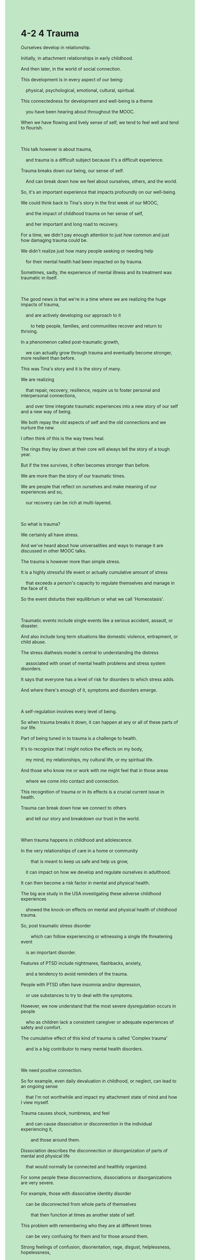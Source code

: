 #+OPTIONS: \n:t toc:nil num:nil html-postamble:nil
#+HTML_HEAD_EXTRA: <style>body {background: rgb(193, 230, 198) !important;}</style>
* 4-2 4 Trauma
#+begin_verse
Ourselves develop in relationship.
Initially, in attachment relationships in early childhood.
And then later, in the world of social connection.
This development is in every aspect of our being:
	physical, psychological, emotional, cultural, spiritual.
This connectedness for development and well-being is a theme
	you have been hearing about throughout the MOOC.
When we have flowing and lively sense of self, we tend to feel well and tend to flourish.

This talk however is about trauma,
	and trauma is a difficult subject because it's a difficult experience.
Trauma breaks down our being, our sense of self.
	And can break down how we feel about ourselves, others, and the world.
So, it's an important experience that impacts profoundly on our well-being.
We could think back to Tina's story in the first week of our MOOC,
	and the impact of childhood trauma on her sense of self,
	and her important and long road to recovery.
For a time, we didn't pay enough attention to just how common and just how damaging trauma could be.
We didn't realize just how many people seeking or needing help
	for their mental health had been impacted on by trauma.
Sometimes, sadly, the experience of mental illness and its treatment was traumatic in itself.

The good news is that we're in a time where we are realizing the huge impacts of trauma,
	and are actively developing our approach to it
		to help people, families, and communities recover and return to thriving.
In a phenomenon called post-traumatic growth,
	we can actually grow through trauma and eventually become stronger, more resilient than before.
This was Tina's story and it is the story of many.
We are realizing
	that repair, recovery, resilience, require us to foster personal and interpersonal connections,
	and over time integrate traumatic experiences into a new story of our self and a new way of being.
We both repay the old aspects of self and the old connections and we nurture the new.
I often think of this is the way trees heal.
The rings they lay down at their core will always tell the story of a tough year.
But if the tree survives, it often becomes stronger than before.
We are more than the story of our traumatic times.
We are people that reflect on ourselves and make meaning of our experiences and so,
	our recovery can be rich at multi-layered.
	
So what is trauma?
We certainly all have stress.
And we've heard about how universalities and ways to manage it are discussed in other MOOC talks.
The trauma is however more than simple stress.
It is a highly stressful life event or actually cumulative amount of stress
	that exceeds a person's capacity to regulate themselves and manage in the face of it.
So the event disturbs their equilibrium or what we call 'Homeostasis'.

Traumatic events include single events like a serious accident, assault, or disaster.
And also include long term situations like domestic violence, entrapment, or child abuse.
The stress diathesis model is central to understanding the distress
	associated with onset of mental health problems and stress system disorders.
It says that everyone has a level of risk for disorders to which stress adds.
And where there's enough of it, symptoms and disorders emerge.

A self-regulation involves every level of being.
So when trauma breaks it down, it can happen at any or all of these parts of our life.
Part of being tuned in to trauma is a challenge to health.
It's to recognize that I might notice the effects on my body,
	my mind, my relationships, my cultural life, or my spiritual life.
And those who know me or work with me might feel that in those areas
	where we come into contact and connection.
This recognition of trauma or in its effects is a crucial current issue in health.
Trauma can break down how we connect to others
	and tell our story and breakdown our trust in the world.
	
When trauma happens in childhood and adolescence.
In the very relationships of care in a home or community
		that is meant to keep us safe and help us grow,
	it can impact on how we develop and regulate ourselves in adulthood.
It can then become a risk factor in mental and physical health.
The big ace study in the USA investigating these adverse childhood experiences
	showed the knock-on effects on mental and physical health of childhood trauma.
So, post traumatic stress disorder
		which can follow experiencing or witnessing a single life threatening event
	is an important disorder.
Features of PTSD include nightmares, flashbacks, anxiety,
	and a tendency to avoid reminders of the trauma.
People with PTSD often have insomnia and/or depression,
	or use substances to try to deal with the symptoms.
However, we now understand that the most severe dysregulation occurs in people
	who as children lack a consistent caregiver or adequate experiences of safety and comfort.
The cumulative effect of this kind of trauma is called 'Complex trauma'
	and is a big contributor to many mental health disorders.
	
We need positive connection.
So for example, even daily devaluation in childhood, or neglect, can lead to an ongoing sense
	that I'm not worthwhile and impact my attachment state of mind and how I view myself.
Trauma causes shock, numbness, and feel
	and can cause dissociation or disconnection in the individual experiencing it,
		and those around them.
Dissociation describes the disconnection or disorganization of parts of mental and physical life
	that would normally be connected and healthily organized.
For some people these disconnections, dissociations or disorganizations are very severe.
For example, those with dissociative identity disorder
	can be disconnected from whole parts of themselves
		that then function at times as another state of self.
This problem with remembering who they are at different times
	can be very confusing for them and for those around them.
Strong feelings of confusion, disorientation, rage, disgust, helplessness, hopelessness,
	can emerge too.
The strong feelings and dissociation around trauma probably partly explain
	why trauma has often been hard to examine or recognize
		and can lie out of direct sight, out of mind.
When trauma happens in secrecy like abuse often does,
	then the difficulty in recognizing it and in seeing it is compounded.
	
These days we're trying to develop trauma-informed care,
	ways of caring for others and ourselves
		that understand how trauma breaks down consciousness and self.
And then, explores the pathways back to feeling whole and to flourishing.
Now, we often talk about a faith based approach to treatment.
Fundamentally, we first have to establish safety for those experiencing trauma,
	and the families and systems of care around them.
You can probably imagine that if I have grown up in an unsafe home or community,
	that safety might take a while to set up.
This step requires the listening, validation, and tuning in of carers and clinicians.
We take time to notice if someone is terrified and engage them in ways that help them feel safer.
After safety comes stabilization where we try to help the person find ways to feel supported.
Ways that can help them manage safely, to minimize the ongoing breakdown effects of trauma.
This helps them move away from other unsafe strategies like drugs and alcohol or self-harm.
Here some of the skills and strategies discussed in the MOOC
	can be crucial in fostering calm and hope, and settling down our body and mind
		which might be feeling terrified, anxious, angry, or frozen.
Here, relaxation, breathing, exercise, being validated in a caring relationship,
	mindfulness and meditation are some ways that help.
Each person needs the strategies to fit well with them.
And practicing them may also take some time.

Then, and only then, when we feel ready and supported,
	can we then think, feel, and work through what happened to us in a number of ways.
As trauma affects all aspects of being.
Any of these can be an initial window into recovery.
Trauma-focused cognitive behavior therapy and Eye Movement Desensitization
	are types of psychotherapy used for PTSD.
Body therapies, creative therapies, other psychotherapies, and neurofeedback can all have a place.
For some spiritual frame is important.
Something like meditation can work in a number of levels
	to bring about reconnection and new connections between mind and body.
So, integrative approaches help us
		counter the disconnections in mind, body, and soul caused by trauma
	and help us become whole again.
Those who've been through trauma need support to recover.
But sometimes they need time and evidence to believe that they can trust others again.
Trust the care we offer and even trust themselves.
Yet, we can resolve trauma to recover, grow from it, and flourish.
And it seems that the best way to do this is to do it together in safe company.
We don't have to do it alone.
#+end_verse
** expression
initially [ɪˈnɪʃ(ə)li]: adv. at the beginning最初, 开头
connectedness [kə'nektɪdnəs]: n. the feeling people have that they are members of a group in society and that they share particular qualities with other members of that group归属感
thrive [θraɪv]: v. to become very successful or very strong and healthy兴旺
repay [rɪˈpeɪ]: v. to pay back money that you have borrowed偿还, 报答, 报复
nurture [ˈnɜrtʃər]: v. to help a plan, idea, feeling etc to develop培育
heal [hil]: v. to make someone who is ill become healthy again, especially by using natural powers or prayer ⇨ cure治愈, 医治
exceed [ɪkˈsid]: v. to be more than a particular number or amount超越, 胜过
equilibrium [ˌekwɪˈlɪbriəm]: n. a balance between different people, groups, or forces that compete with each other, so that none is stronger than the others and a situation is not likely to change suddenly平衡,均衡
assault [əˈsɔlt]: v. the crime of physically attacking someone侵犯
entrapment [ɪnˈtræpmənt]: n. the practice of trapping someone by tricking them, especially to show that they are guilty of a crime诱捕的行动,圈套
diathesis [daɪ'æθɪsɪs]: n. (易患某病)素质
adverse [ædˈvɜrs]: adj. not good or favourable不利的
flashback [ˈflæʃˌbæk]: n. a sudden very clear memory of something that happened to you in the past闪回
nightmare [ˈnaɪtˌmer]: n. a very frightening dream恶梦
consistent [kənˈsɪstənt]: adj. always behaving in the same way or having the same attitudes, standards etc – usually used to show approval OPP inconsistent一致的
numb [nʌm] numbness: adj.n. a part of your body that is numb is unable to feel anything, for example because you are very cold麻木的
dissociative [dɪ'soʊʃɪˌeɪtɪv]: adj. 分离的,游离的
compound [ˈkɑmˌpaʊnd]: v. to make a difficult situation worse by adding more problems恶化,加重
clinician [klɪˈnɪʃ(ə)n]: n. a doctor who treats and examines people, rather than one who does ↑research临床医生
--------------------
break down sth.: 破坏某事物
For a time, + ...: 一度
integrate A into B: 整合A进B
make meaning of sth.: 使某事物有意义
be meant to do sth.: 打算做某事
the knock on effects: 连锁反应
in secrecy: in secret秘密地
tune in of sb.: 聆听某人
have a place (in ...): 有一席之地
** ch.
4-2 4 创伤
我们在关系中发展自己。
最初是在幼儿期的依附关系中发展，然后在社会连接的世界中发展。
这种发展贯穿我们每个方面的存在：身体的、心理的、情感的、文化的、精神的。
为了发展和福祉的这种连接性是你在整个MOOC课程中一直听到的主题。
当我们拥有流动且充满活力的自我意识时，我们通常会感觉良好，并且往往会蓬勃发展。
然而，这次讲座是关于创伤的，创伤是一个困难的话题，因为它是一个困难的经历。
创伤打破我们的存在，打破我们的自我意识，并可能打破我们对自己、他人和世界的感受。
因此，它是一个对我们福祉产生深远影响的重要经历。
我们可以回想一下MOOC第一周中Tina的故事，儿童期创伤对她自我意识的影响，以及她重要且漫长的恢复之路。
曾几何时，我们没有足够重视创伤的普遍性和破坏性。
我们没有意识到有多少寻求或需要心理健康帮助的人受到了创伤的影响。
有时，令人遗憾的是，心理疾病的经历和治疗本身就具有创伤性。
好消息是，我们正处于一个认识到创伤巨大影响的时代，并且正在积极发展我们的应对方法，帮助个人、家庭和社区恢复并重新蓬勃发展。
在一种叫做创伤后成长的现象中，我们实际上可以通过创伤成长，并最终变得比以前更强大、更有韧性。
这是Tina的故事，也是许多人的故事。
我们正在认识到，修复、恢复、韧性需要我们培养个人和人际连接，并随着时间的推移，将创伤经历融入到我们自我和新的存在方式的故事中。
我们既赎回了自我的旧方面和旧的联系，也滋养了新的方面。
我常常认为这就像树木的愈合。
它们在核心部位形成的年轮永远讲述着艰难的年份的故事。
但如果树木存活下来，它通常会比以前更强壮。
我们不仅仅是创伤时期故事的延续。
我们是那些反思自我并赋予经历意义的人，因此，我们的恢复可以是丰富而多层次的。
那么，什么是创伤呢？
我们当然都有压力。
我们已经听到过其他MOOC讲座中关于压力的普遍性和管理方式的讨论。
然而，创伤却不仅仅是简单的压力。
它是一个高度紧张的生活事件，或者是积累起来的压力量，超出了一个人自我调节和应对的能力。
因此，这个事件扰乱了他们的平衡，或者我们称之为“体内平衡”。
创伤事件包括单一事件，如严重的事故、袭击或灾难，也包括长期的情况，如家庭暴力、困境或儿童虐待。
压力易感性模型是理解与精神健康问题的发生和压力系统失调相关的痛苦的核心。
它表明每个人都有一定程度的风险，而压力则增加了这种风险。
压力足够多时，症状和疾病就会出现。
自我调节涉及到每个存在层面。
所以当创伤打破它时，它可能发生在我们生活的任何部分或所有部分。
觉察到创伤是对健康的挑战。
这是要意识到，我可能注意到它对我的身体、心灵、关系、文化生活或精神生活的影响。
那些认识我或与我共事的人也可能感受到这些影响，这些影响发生在我们接触和联系的领域。
对创伤或其影响的认识是当今健康领域中的一个关键问题。
创伤可以打破我们与他人的连接，打破我们讲述自己故事的方式，并破坏我们对世界的信任。
当创伤发生在儿童和青少年时期，在家庭或社区中那些本应保护我们安全、帮助我们成长的关爱关系中时，它会影响我们在成年后如何发展和调节自己。
它也可能成为精神和身体健康的风险因素。
美国的大规模ACE研究调查了这些不良儿童经历，并展示了儿童创伤对心理和身体健康的连锁反应。
因此，创伤后应激障碍（PTSD），它可能在经历或目睹一次威胁生命的事件后发生，是一种重要的障碍。
创伤后应激障碍的特点包括噩梦、闪回、焦虑，以及避免与创伤相关的事物。
患有PTSD的人通常会有失眠和/或抑郁，或者使用物质来尝试应对症状。
然而，我们现在明白，最严重的自我调节失调发生在那些小时候缺乏持续照料者或缺乏足够安全感和舒适感的人身上。
这种创伤的积累效应被称为“复杂创伤”，它是许多心理健康障碍的重要贡献因素。
我们需要积极的连接。
例如，即使是儿童时期的每日贬低或忽视，也会导致一种持续的自我价值感缺失，进而影响我的依附状态和自我认知。
创伤会引发震惊、麻木感，甚至可能导致个体经历解离或与周围人的断裂。
解离是指心理和身体生活的各个部分失去联系或组织，它们通常是相互联系并健康组织的。
有些人这些解离、断裂或失调的现象非常严重。
例如，患有解离性身份障碍的人可能会与自己的某些部分断裂，甚至在某些时刻以另一种自我状态表现出来。
这种记不清自己在不同时间的身份的问题，对他们和他们周围的人来说都可能非常困惑。
强烈的混乱、迷失方向、愤怒、厌恶、无助、绝望的情绪也可能出现。
创伤相关的强烈情绪和联想可能部分解释了为什么创伤常常很难被检查或识别，并且可能会隐藏在视野之外、记忆之外。
当创伤发生在隐秘中，如虐待常常发生时，那么识别和看到创伤的难度就更大了。
现在，我们正在努力发展创伤知情护理，关爱他人和我们自己的方式，理解创伤如何打破意识和自我，然后探索恢复完整并蓬勃发展的路径。
现在，我们经常谈论基于信仰的治疗方法。
从根本上讲，我们首先必须为那些经历创伤的人以及他们周围的家庭和照料系统建立安全感。
你可以想象，如果我在一个不安全的家庭或社区中成长，那么安全感的建立可能需要一段时间。
这一步骤需要照料者和临床医生的倾听、确认和调适。
我们需要花时间去注意如果某人感到恐惧，并以帮助他们感到更安全的方式与他们接触。
在安全感之后是稳定化，我们尝试帮助个体找到能够让他们感到支持的方式，这些方式有助于他们安全地管理，从而减少创伤的持续破坏效应。
这帮助他们远离像药物和酒精或自残等不安全的应对方式。
这里，MOOC中讨论的一些技能和策略可能在促进平静与希望方面起到至关重要的作用，帮助我们安抚身体和心灵，这些可能感到恐惧、焦虑、愤怒或麻木。
这里，放松、呼吸、运动、在关爱的关系中得到肯定、正念和冥想是帮助的方式。
每个人都需要适合自己的策略。
并且练习这些策略可能也需要一些时间。
然后，只有当我们感到准备好和得到支持时，我们才能通过多种方式思考、感受和处理发生在我们身上的事情。
因为创伤影响了存在的各个方面，任何一个方面都可以成为恢复的初步窗口。
创伤聚焦的认知行为疗法和眼动脱敏是用于治疗PTSD的心理治疗方法。
身体疗法、创意疗法、其他心理治疗方法和神经反馈也可以发挥作用。
对一些人来说，精神框架很重要。
类似冥想的事情可以在多个层面上起作用，带来心灵与身体之间的重新连接和新的连接。
因此，综合方法帮助我们应对创伤带来的心灵、身体和灵魂的解离，帮助我们重新恢复完整。
经历过创伤的人需要支持来恢复。
但有时他们需要时间和证据来相信他们能够重新信任他人。
信任我们提供的关爱，甚至重新信任自己。
然而，我们可以解决创伤，恢复并从中成长，最终蓬勃发展。
看起来，最好的方法是和他人一起在安全的环境中完成这一切。
我们不需要孤军奋战。
** sentence
initially [ɪˈnɪʃ(ə)li]: adv. at the beginning最初, 开头
- Initially, I tried to establish a causal relationship between my trauma in childhood and my disorder.
- Initially, in addition to Lily our son socialize with no one in his class.
- Initially, sugar is often combined with milk in our family.
connectedness [kə'nektɪdnəs]: n. the feeling people have that they are members of a group in society and that they share particular qualities with other members of that group归属感
- In my childhood, I went out of my ways to seek connectedness in my family.
- The clinician took steps to get him a sense of connectedness at his home.
- A high sense of connectedness induced changes in the mind of the spy who was meant to betray us.
thrive [θraɪv]: v. to become very successful or very strong and healthy兴旺
- The outcome of our saving this year domenstrated a correlation between our faith and thriving.
- At the end of the day, the company didn't thrive any more and went bankrupt because of sex scandal.
- My brother's thriving alerted me to my own career which deserve my hard work.
repay [rɪˈpeɪ]: v. to pay back money that you have borrowed偿还, 报答, 报复
- Her care alerts me to repaying her kindness in a better way.
- He tends to think of the bill he paid as repaying my help last time.
- No one should perceive the little thing as repaying his great help.
nurture [ˈnɜrtʃər]: v. to help a plan, idea, feeling etc to develop培育
- The AI model ran complex series of calculations to come up with a plan of nurturing our project.
- You will never succeed in nurturing a good boy within a matter of weeks.
- Just because nurturing a college student under certain circumstance is difficult doesn't mean that's impossible.
heal [hil]: v. to make someone who is ill become healthy again, especially by using natural powers or prayer ⇨ cure治愈, 医治
- Healing the world sounds like a dream rather than a reality.
- All 3 of clinician are willing to heal the patients in the earthquake.
- The clinician played a crucial role in healing the patient with headaches.
exceed [ɪkˈsid]: v. to be more than a particular number or amount超越, 胜过
- The speed of the car taking head exceeds the fastest car in last competition.
- My score exceeding others in my class is always in demand.
- The worker picked on the fact that the weight of the box exceeded others a great deal.
equilibrium [ˌekwɪˈlɪbriəm]: n. a balance between different people, groups, or forces that compete with each other, so that none is stronger than the others and a situation is not likely to change suddenly平衡,均衡
- In order not to upset economic equilibrium, the authorities invested a lot in building public facilities, bridges, roads, railways and so on.
- In one study, we found the equlibrium of a patient break down when he reminded of some traumatic events.
- My wife's emotional equilibrium is vulnerable in her ovulation cycle.
assault [əˈsɔlt]: v. the crime of physically attacking someone侵犯
- These youths were randomly assigned to assault family members of the dealer.
- The experience of cooking gave him the nudge to assault his wife who he used to respect.
- The detective is attuned to the dealer who used to assault students in the forest.
entrapment [ɪnˈtræpmənt]: n. the practice of trapping someone by tricking them, especially to show that they are guilty of a crime诱捕的行动,圈套
- Differing from my father, my grandfather was always being ripped off in entrapment.
- The entrapment resulted in his numbness and he took no interest in school activities. 
- It seemed that my friend I trusted was correlated with the entrapment in which I lost my savings.
diathesis [daɪ'æθɪsɪs]: n. (易患某病)素质
- Because of his diathesis, he developed fever for two weeks rather than two days in normal condition.
- Because of his diathesis, his clinician doesn't prescribe him any sedative medication.
- Because of his diathesis, he has to have an operation as soon as possible.
adverse [ædˈvɜrs]: adj. not good or favourable不利的
- What happened to him may be adverse throughout most of his life. 
- Rating your son's personalitiy in public has an adverse effect on his social relationships.
- Obviously, losing your attraction to your wife is adverse to your marriage.
flashback [ˈflæʃˌbæk]: n. a sudden very clear memory of something that happened to you in the past闪回
- Every time I enter the house, I am flooded with traumatic flashbacks.
- Initiately, these flashbacks don't activate my fight system.
- You need to get rid of those flashbacks which activate your fight system.
nightmare [ˈnaɪtˌmer]: n. a very frightening dream恶梦
- I had a nightmare, not because you did me a flavor, but because of my traumatic flashbacks.
- He tried to stay awake to block out the nightmare.
- The nightmare enhanced my memory of something disgusting.
consistent [kənˈsɪstənt]: adj. always behaving in the same way or having the same attitudes, standards etc – usually used to show approval OPP inconsistent一致的
- Because of the lack of consistent caregiver, he was diagnosed with post-traumatic stress disorder.
- This might explain why the school doesn't have a consistent headmaster. 
- The warlike knight who didn't swear to a consistent lord was sentenced to death.
numb [nʌm] numbness: adj.n. a part of your body that is numb is unable to feel anything, for example because you are very cold麻木的
- He was so numb when he heard someone playing matchmaker for him that I concerned about his mental health.
- Due to his numbness in the interview, he lost the opportunity to work for Apple.
- Due to his numbness in his family, his sons had no intention of offering money when he was in hospital.
dissociative [dɪ'soʊʃɪˌeɪtɪv]: adj. 分离的,游离的
- I always feel dissociative when I take part in a group activities.
- Feeling dissociative, he played truant from school again.
- When I feel dissociative, I always make a call to my best friend.
compound [ˈkɑmˌpaʊnd]: v. to make a difficult situation worse by adding more problems恶化,加重
- The patient who had an operation yesterday is developing fever now, which compounds his conditions.
- The job loss of his father compounded the broke family additionally.
- No one could account for the fact that the little cold compounded the conditions of the patient.
clinician [klɪˈnɪʃ(ə)n]: n. a doctor who treats and examines people, rather than one who does ↑research临床医生
- My wife has a close friend who was proposed by a clinician in her local hospital.
- The clinician was kept in prison because he revealed some products in the market that are adverse to our health.
- The clinician was diagnosed with post-traumatic stress disorder because of the entrapment.
--------------------
break down sth.: 破坏某事物
- The domestic violence breaks down his trust in relationships.
- The movement of the machine broke down the electrical nets underground.
- The peasants claimed that the electrical nets broke down their fortune.
For a time, + ...: 一度
- For a time, I had several close friends who enjoy me telling stories.
- For a time, my grandfather was obsessed with his exalted position in the family.
- For a time, my son-in-law went bankrupt because of the earthquake.
integrate A into B: 整合A进B
- The eminent writer is likely integrating the history in the village into his novel.
- Because of the copyright, I could integrate his story into my novel directly.
- Well, I succeeded in integrating the framework into our project.
make meaning of sth.: 使某事物有意义
- The story is dedicated to everyone who is trying to make meaning of every second in his or her life.
- His lifetime dedication makes meaning of every word in the speech.
- Her children's thriving makes meaning of her hard work.
be meant to do sth.: 注定做某事
- I am meant to achieve the exalted claim of papal authorities.
- She is meant to inherit the throne no matter what.
- No matter what he is meant to free the Holy Land from Muslims.
the knock on effects: 连锁反应
- I am shocked by the knock on effects on the little mistake I made carelessly.
- We must be focusing on the prevention, for we can't afford the knock on effects.
- The knock on effects on the revalution led to the emergence of the new mind.
in secrecy: in secret秘密地
- His wife has affairs with a clinician in secrecy, which compounds his mental condition.
- He was disappointed by his son, who engaged in drugs dealing in secrecy.
- What your husband have done in secrecy may bring about a disater to your family.
tune in of sb.: 聆听某人
- Tuning in of his father, he restored to the homeostasis.
- Tuning in of his father, he had the nudge to ask for the girl's phone number.
- Tuning in of his mother, he decided to have an operation in time.
have a place (in ...): 有一席之地
- My wife should have a place, who was being busy in the kitchen.
- My cat always has a place in barbecue.
- The entrepneur always has a place in our representative meeting.
** sentence2
initially [ɪˈnɪʃ(ə)li]: adv. at the beginning最初, 开头
- Initially, I tried to establish a causal relationship between my trauma in childhood and my disorder.
- Initially, in addition to Lily our son socialized with no one in his class.
- Initially, sugar is often combined with milk in our family.
connectedness [kə'nektɪdnəs]: n. the feeling people have that they are members of a group in society and that they share particular qualities with other members of that group归属感
- In my childhood, I went out of my way to seek connectedness in my family.
- The clinician took steps to get him a sense of connectedness at his home.
- A high sense of connectedness induced changes in the mind of the spy who was meant to betray us.
thrive [θraɪv]: v. to become very successful or very strong and healthy兴旺
- The outcome of our saving this year demonstrated a correlation between our faith and thriving.
- At the end of the day, the company didn't thrive anymore and went bankrupt because of a sex scandal.
- My brother's thriving alerted me to my career which deserves my hard work.
repay [rɪˈpeɪ]: v. to pay back money that you have borrowed偿还, 报答, 报复
- Her care alerts me to repay her kindness in a better way.
- He tends to think of the bill he paid as repaying my help last time.
- No one should perceive the little thing as repaying his great help.
nurture [ˈnɜrtʃər]: v. to help a plan, idea, feeling etc to develop培育
- The AI model ran a complex series of calculations to come up with a plan for nurturing our project.
- You will never succeed in nurturing a good boy within a matter of weeks.
- Just because nurturing a college student under certain circumstances is difficult doesn't mean it's impossible.
heal [hil]: v. to make someone who is ill become healthy again, especially by using natural powers or prayer ⇨ cure治愈, 医治
- Healing the world sounds like a dream rather than a reality.
- All three clinicians are willing to heal the patients in the earthquake.
- The clinician played a crucial role in healing the patient with headaches.
exceed [ɪkˈsid]: v. to be more than a particular number or amount超越, 胜过
- The speed of the car taking its head exceeds the fastest car in the last competition.
- My score exceeding others in my class is always in demand.
- The worker picked on the fact that the weight of the box exceeded others a great deal.
equilibrium [ˌekwɪˈlɪbriəm]: n. a balance between different people, groups, or forces that compete with each other, so that none is stronger than the others and a situation is not likely to change suddenly平衡,均衡
- In order not to upset the economic equilibrium, the authorities invested a lot in building public facilities, bridges, roads, railways, and so on.
- In one study, we found the equilibrium of the patient broke down when he was reminded of some traumatic events.
- My wife's emotional equilibrium is vulnerable in her ovulation cycle.
assault [əˈsɔlt]: v. the crime of physically attacking someone侵犯
- These youths were randomly assigned to assault family members of the dealer.
- The experience of cooking gave him the nudge to assault his wife who he used to respect.
- The detective is attuned to the dealer who used to assault students in the forest.
entrapment [ɪnˈtræpmənt]: n. the practice of trapping someone by tricking them, especially to show that they are guilty of a crime诱捕的行动,圈套
- Differing from my father, my grandfather was always being ripped off in entrapment.
- The entrapment resulted in his numbness and he took no interest in school activities. 
- It seemed that my friend I trusted was correlated with the entrapment in which I lost my savings.
diathesis [daɪ'æθɪsɪs]: n. (易患某病)素质
- Because of his diathesis, he developed a fever for two weeks rather than two days in normal condition.
- Because of his diathesis, his clinician doesn't prescribe him any sedative medication.
- Because of his diathesis, he has to have an operation as soon as possible.
adverse [ædˈvɜrs]: adj. not good or favourable不利的
- What happened to him may be adverse throughout most of his life. 
- Rating your son's personality in public has an adverse effect on his social relationships.
- Obviously, losing your attraction to your wife is adverse to your marriage.
flashback [ˈflæʃˌbæk]: n. a sudden very clear memory of something that happened to you in the past闪回
- Every time I enter the house, I am flooded with traumatic flashbacks.
- Initiately, these flashbacks don't activate my fight system.
- You need to get rid of those flashbacks that activate your fight system.
nightmare [ˈnaɪtˌmer]: n. a very frightening dream恶梦
- I had a nightmare, not because you did me a favor, but because of my traumatic flashbacks.
- He tried to stay awake to block out the nightmare.
- The nightmare enhanced my memory of something disgusting.
consistent [kənˈsɪstənt]: adj. always behaving in the same way or having the same attitudes, standards etc – usually used to show approval OPP inconsistent一致的
- Because of the lack of a consistent caregiver, he was diagnosed with post-traumatic stress disorder.
- This might explain why the school doesn't have a consistent headmaster. 
- The warlike knight who didn't swear to a consistent lord was sentenced to death.
numb [nʌm] numbness: adj.n. a part of your body that is numb is unable to feel anything, for example because you are very cold麻木的
- He was so numb when he heard someone playing matchmaker for him that I was concerned about his mental health.
- Due to his numbness in the interview, he lost the opportunity to work for Apple.
- Due to his numbness in his family, his sons had no intention of offering money when he was in hospital.
dissociative [dɪ'soʊʃɪˌeɪtɪv]: adj. 分离的,游离的
- I always feel dissociative when I take part in a group activity.
- Feeling dissociative, he played truant from school again.
- When I feel dissociative, I always make a call to my best friend.
compound [ˈkɑmˌpaʊnd]: v. to make a difficult situation worse by adding more problems恶化,加重
- The patient who had an operation yesterday is developing a fever now, which compounds his condition.
- The job loss of his father compounded the broke family additionally.
- No one could account for the fact that the little cold compounded the conditions of the patient.
clinician [klɪˈnɪʃ(ə)n]: n. a doctor who treats and examines people, rather than one who does ↑research临床医生
- My wife has a close friend who was proposed by a clinician in her local hospital.
- The clinician was kept in prison because he revealed some products in the market that are adverse to our health.
- The clinician was diagnosed with post-traumatic stress disorder because of the entrapment.
--------------------
break down sth.: 破坏某事物
- Domestic violence breaks down his trust in relationships.
- The movement of the machine broke down the electrical nets underground.
- The peasants claimed that the electrical nets broke down their fortune.
For a time, + ...: 一度
- For a time, I had several close friends who enjoyed me telling stories.
- For a time, my grandfather was obsessed with his exalted position in the family.
- For a time, my son-in-law went bankrupt because of the earthquake.
integrate A into B: 整合A进B
- The eminent writer is likely integrating the history of the village into his novel.
- Because of the copyright, I could integrate his story into my novel directly.
- Well, I succeeded in integrating the framework into our project.
make meaning of sth.: 使某事物有意义
- The story is dedicated to everyone who is trying to make meaning of every second of his or her life.
- His lifetime dedication makes meaning of every word in the speech.
- Her children's thriving makes meaning of her hard work.
be meant to do sth.: 注定做某事
- I am meant to achieve the exalted claim of papal authorities.
- She is meant to inherit the throne no matter what.
- No matter what he is meant to free the Holy Land from Muslims.
the knock-on effects: 连锁反应
- I am shocked by the knock-on effects of the little mistake I made carelessly.
- We must be focusing on prevention, for we can't afford the knock-on effects.
- The knock-on effects of the revolution led to the emergence of the new mind.
in secrecy: in secret秘密地
- His wife has affairs with a clinician in secrecy, which compounds his mental condition.
- He was disappointed by his son, who engaged in drug dealing in secrecy.
- What your husband has done in secrecy may bring about a disaster to your family.
tune in of sb.: 聆听某人
- Tuning in of his father, he restored to homeostasis.
- Tuning in of his father, he had the nudge to ask for the girl's phone number.
- Tuning in of his mother, he decided to have an operation in time.
have a place (in ...): 有一席之地
- My wife should have a place, she was busy in the kitchen.
- My cat always has a place in a barbecue.
- The entrepreneur always has a place in our representative meeting.
